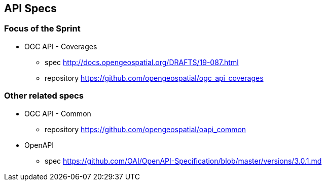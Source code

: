 == API Specs

=== Focus of the Sprint

* OGC API - Coverages
** spec http://docs.opengeospatial.org/DRAFTS/19-087.html
** repository https://github.com/opengeospatial/ogc_api_coverages

=== Other related specs

* OGC API - Common
** repository https://github.com/opengeospatial/oapi_common

* OpenAPI
** spec https://github.com/OAI/OpenAPI-Specification/blob/master/versions/3.0.1.md

